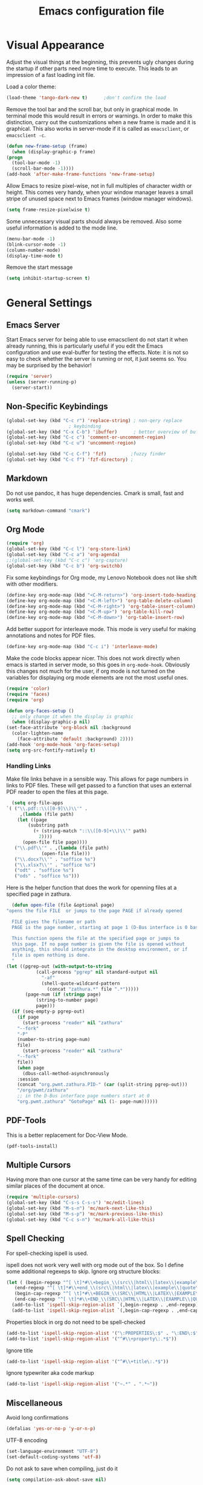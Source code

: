 #+title: Emacs configuration file
#+property: header-args:emacs-lisp :tangle yes

* Visual Appearance
  Adjust the visual things at the beginning, this prevents ugly
  changes during the startup if other parts need more time to execute.
  This leads to an impression of a fast loading init file.

  Load a color theme:
  #+begin_src emacs-lisp
    (load-theme 'tango-dark-new t)		;don't confirm the load
  #+end_src
  
  Remove the tool bar and the scroll bar, but only in graphical mode.
  In terminal mode this would result in errors or warnings.  In order
  to make this distinction, carry out the customizations when a new
  frame is made and it is graphical.  This also works in server-mode if
  it is called as ~emacsclient~, or ~emacsclient -c~.
  #+begin_src emacs-lisp
    (defun new-frame-setup (frame)
      (when (display-graphic-p frame)
	(progn
	  (tool-bar-mode -1)
	  (scroll-bar-mode -1))))
    (add-hook 'after-make-frame-functions 'new-frame-setup)
  #+end_src
  
  Allow Emacs to resize pixel-wise, not in full multiples of character
  width or height. This comes very handy, when your window manager
  leaves a small stripe of unused space next to Emacs frames
  (window manager windows).
  #+BEGIN_SRC emacs-lisp :tangle yes
    (setq frame-resize-pixelwise t)
  #+END_SRC
  
  Some unnecessary visual parts should always be removed.  Also some
  useful information is added to the mode line.
  #+begin_src emacs-lisp
    (menu-bar-mode -1)
    (blink-cursor-mode -1)
    (column-number-mode)
    (display-time-mode t)
  #+end_src
  
  Remove the start message
  #+begin_src emacs-lisp
    (setq inhibit-startup-screen t)
  #+end_src
  
* General Settings  
** Emacs Server
  Start Emacs server for being able to use emacsclient do not start it
  when already running, this is particularly useful if you edit the
  Emacs configuration and use eval-buffer for testing the effects.
  Note: it is not so easy to check whether the server is running or
  not, it just seems so. You may be surprised by the behavior!
  #+begin_src emacs-lisp
    (require 'server)
    (unless (server-running-p)
      (server-start))
  #+end_src
  
** Non-Specific Keybindings

  #+begin_src emacs-lisp
    (global-set-key (kbd "C-c r") 'replace-string) ; non-qery replace
						   ; keybinding
    (global-set-key (kbd "C-x C-b") 'ibuffer)      ; better overview of buffers
    (global-set-key (kbd "C-c c") 'comment-or-uncomment-region)
    (global-set-key (kbd "C-c u") 'uncomment-region)

    (global-set-key (kbd "C-c C-f") 'fzf)	      ;fuzzy finder
    (global-set-key (kbd "C-c f") 'fzf-directory) ;
  #+end_src
  
** Markdown
   Do not use pandoc, it has huge dependencies. Cmark is small, fast
   and works well.
   #+begin_src emacs-lisp
     (setq markdown-command "cmark")
   #+end_src

** Org Mode
   #+begin_src emacs-lisp
     (require 'org)
     (global-set-key (kbd "C-c l") 'org-store-link)
     (global-set-key (kbd "C-c a") 'org-agenda)
     ;;(global-set-key (kbd "C-c c") 'org-capture)
     (global-set-key (kbd "C-c b") 'org-switchb)
   #+end_src

   Fix some keybindings for Org mode, my Lenovo Notebook does not like
   shift with other modifiers.
   #+begin_src emacs-lisp
     (define-key org-mode-map (kbd "<C-M-return>") 'org-insert-todo-heading)
     (define-key org-mode-map (kbd "<C-M-left>") 'org-table-delete-column)
     (define-key org-mode-map (kbd "<C-M-right>") 'org-table-insert-column)
     (define-key org-mode-map (kbd "<C-M-up>") 'org-table-kill-row)
     (define-key org-mode-map (kbd "<C-M-down>") 'org-table-insert-row)
   #+end_src
   
   Add better support for interleave mode. This mode is very useful
   for making annotations and notes for PDF files.
   #+begin_src emacs-lisp
     (define-key org-mode-map (kbd "C-c i") 'interleave-mode)
   #+end_src

   Make the code blocks appear nicer. This does not work directly when
   emacs is started in server mode, so this goes in
   ~org-mode-hook~. Obviously this changes not much for the user, if
   org mode is not turned on the variables for displaying org mode
   elements are not the most useful ones.
   #+BEGIN_SRC emacs-lisp :tangle yes
     (require 'color)
     (require 'faces)
     (require 'org)

     (defun org-faces-setup ()
       ;; only change it when the display is graphic
       (when (display-graphic-p nil)
	 (set-face-attribute 'org-block nil :background
	   (color-lighten-name
	     (face-attribute 'default :background) 2))))
     (add-hook 'org-mode-hook 'org-faces-setup)
     (setq org-src-fontify-natively t)
   #+END_SRC


*** Handling Links
    
    Make file links behave in a sensible way. This allows for page
    numbers in links to PDF files. These will get passed to a function
    that uses an external PDF reader to open the files at this page.
    #+BEGIN_SRC emacs-lisp :tangle yes
      (setq org-file-apps
	`( ("\\.pdf::\\([0-9]\\)\\'" .
	     ,(lambda (file path)
		(let ((page
			(substring path
			  (+ (string-match "::\\([0-9]+\\)\\'" path)
			    2))))
		  (open-file file page))))
	   ("\\.pdf\\'" . ,(lambda (file path)
			     (open-file file)))
	   ("\\.docx?\\'" . "soffice %s")
	   ("\\.xlsx?\\'" . "soffice %s")
	   ("odt" . "soffice %s")
	   ("ods" . "soffice %s")))
    #+END_SRC

    Here is the helper function that does the work for openning files
    at a specified page in zathura.
    #+BEGIN_SRC emacs-lisp :tangle yes
      (defun open-file (file &optional page)
	"opens the file FILE  or jumps to the page PAGE if already opened

      FILE gives the filename or path
      PAGE is the page number, starting at page 1 (D-Bus interface is 0 based)

      This function opens the file at the specified page or jumps to
      this page. If no page number is given the file is opened without
      anything, this should integrate in the desktop environment, or if
      file is open nothing is done.
      "
	(let ((pgrep-out (with-output-to-string
			   (call-process "pgrep" nil standard-output nil
			     "-af"
			     (shell-quote-wildcard-pattern
			       (concat "zathura.*" file ".*")))))
	       (page-num (if (stringp page)
			   (string-to-number page)
			   page)))
	  (if (seq-empty-p pgrep-out)
	    (if page
	      (start-process "reader" nil "zathura"
		"--fork"
		"-P"
		(number-to-string page-num)
		file)
	      (start-process "reader" nil "zathura"
		"--fork"
		file))
	    (when page
	      (dbus-call-method-asynchronously
		:session
		(concat "org.pwmt.zathura.PID-" (car (split-string pgrep-out)))
		"/org/pwmt/zathura"
		;; in the D-Bus interface page numbers start at 0
		"org.pwmt.zathura" "GotoPage" nil (1- page-num))))))
    #+END_SRC

** PDF-Tools
   This is a better replacement for Doc-View Mode.
   #+begin_src emacs-lisp
     (pdf-tools-install)
   #+end_src

** Multiple Cursors
   Having more than one cursor at the same time can be very handy for
   editing similar places of the document at once.
   #+begin_src emacs-lisp
     (require 'multiple-cursors)
     (global-set-key (kbd "C-s-s C-s-s") 'mc/edit-lines)
     (global-set-key (kbd "M-s-n") 'mc/mark-next-like-this)
     (global-set-key (kbd "M-s-p") 'mc/mark-previous-like-this)
     (global-set-key (kbd "C-c s-n") 'mc/mark-all-like-this)
   #+end_src

** Spell Checking
   For spell-checking ispell is used.
   
   ispell does not work very well with org mode out of the box. So I
   define some additional regexeps to skip.
   Ignore org structure blocks:
   #+begin_src emacs-lisp
     (let ( (begin-regexp "^[ \t]*#\\+begin_\\(src\\|html\\|latex\\|example\\|quote\\)")
	    (end-regexp "^[ \t]*#\\+end_\\(src\\|html\\|latex\\|example\\|quote\\)")
	    (begin-cap-regexp "^[ \t]*#\\+BEGIN_\\(SRC\\|HTML\\|LATEX\\|EXAMPLE\\|QUOTE\\)")
	    (end-cap-regexp "^[ \t]*#\\+END_\\(SRC\\|HTML\\|LATEX\\|EXAMPLE\\|QUOTE\\)"))
       (add-to-list 'ispell-skip-region-alist `(,begin-regexp . ,end-regexp))
       (add-to-list 'ispell-skip-region-alist `(,begin-cap-regexp . ,end-cap-regexp)))
   #+end_src

   Properties block in org do not need to be spell-checked
   #+begin_src emacs-lisp
     (add-to-list 'ispell-skip-region-alist '("\:PROPERTIES\:$" . "\:END\:$"))
     (add-to-list 'ispell-skip-region-alist '("^#\\+property\:.*$"))
   #+end_src

   Ignore title
   #+BEGIN_SRC emacs-lisp :tangle yes
     (add-to-list 'ispell-skip-region-alist '("^#\\+title\:.*$"))
   #+END_SRC

   Ignore typewriter aka code markup
   #+BEGIN_SRC emacs-lisp :tangle yes
     (add-to-list 'ispell-skip-region-alist '("~.*" . ".*~"))
   #+END_SRC

** Miscellaneous
   Avoid long confirmations
   #+begin_src emacs-lisp
     (defalias 'yes-or-no-p 'y-or-n-p)
   #+end_src

   UTF-8 encoding
   #+begin_src emacs-lisp
    (set-language-environment "UTF-8")
    (set-default-coding-systems 'utf-8)
   #+end_src
   
   Do not ask to save when compiling, just do it
   #+begin_src emacs-lisp
     (setq compilation-ask-about-save nil)
   #+end_src
   
* Font
  Use Fira Code font.  This font has ligatures built-in that are
  designed for code development.  This is a very excellent font for
  coding, and as a general mono spaced font.  It builds on Fira Mono.

  Using this font is not as easy as it sounds.  Emacs does not offer
  full support for the ligatures, but with font lock there is a
  workaround.
  
  Use the X Logical Font Description for setting the font.  This is
  not very easy, but here it does the job (with many default values).
  Its size is 10.5pt.
  #+begin_src emacs-lisp
    (add-to-list 'default-frame-alist 
                 '(font . "-*-Fira Code-*-*-*-*-*-105-*-*-*-*-*-*"))
  #+end_src

  Make a big list for the ligatures.  The ligatures are emulated with
  another font, Fira Code Symbol, and the font lock mode of Emacs is
  used for substitutions.
  #+begin_src emacs-lisp
  (add-hook 'after-make-frame-functions
	(lambda (frame)
	  (set-fontset-font t '(#Xe100 . #Xe16f) (font-spec :font "Fira Code Symbol"
							    :height 105))))
							    
  (defconst fira-code-font-lock-keywords-alist
    (mapcar (lambda (regex-char-pair)
              `(,(car regex-char-pair)
                (0 (prog1 ()
                     (compose-region (match-beginning 1)
                                     (match-end 1)
                                     ;; The first argument to concat is a string containing a literal tab
                                     ,(concat "	" (list (decode-char 'ucs (cadr regex-char-pair)))))))))
            '(("\\(www\\)"                   #Xe100)
              ("[^/]\\(\\*\\*\\)[^/]"        #Xe101)
              ("\\(\\*\\*\\*\\)"             #Xe102)
              ("\\(\\*\\*/\\)"               #Xe103)
              ("\\(\\*>\\)"                  #Xe104)
              ("[^*]\\(\\*/\\)"              #Xe105)
              ("\\(\\\\\\\\\\)"              #Xe106)
              ("\\(\\\\\\\\\\\\\\)"          #Xe107)
              ("\\({-\\)"                    #Xe108)
              ("\\(\\[\\]\\)"                #Xe109)
              ("\\(::\\)"                    #Xe10a)
              ("\\(:::\\)"                   #Xe10b)
              ("[^=]\\(:=\\)"                #Xe10c)
              ("\\(!!\\)"                    #Xe10d)
              ("\\(!=\\)"                    #Xe10e)
              ("\\(!==\\)"                   #Xe10f)
              ("\\(-}\\)"                    #Xe110)
              ("\\(--\\)"                    #Xe111)
              ("\\(---\\)"                   #Xe112)
              ("\\(-->\\)"                   #Xe113)
              ("[^-]\\(->\\)"                #Xe114)
              ("\\(->>\\)"                   #Xe115)
              ("\\(-<\\)"                    #Xe116)
              ("\\(-<<\\)"                   #Xe117)
              ("\\(-~\\)"                    #Xe118)
              ("\\(#{\\)"                    #Xe119)
              ("\\(#\\[\\)"                  #Xe11a)
              ("\\(##\\)"                    #Xe11b)
              ("\\(###\\)"                   #Xe11c)
              ("\\(####\\)"                  #Xe11d)
              ("\\(#(\\)"                    #Xe11e)
              ("\\(#\\?\\)"                  #Xe11f)
              ("\\(#_\\)"                    #Xe120)
              ("\\(#_(\\)"                   #Xe121)
              ("\\(\\.-\\)"                  #Xe122)
              ("\\(\\.=\\)"                  #Xe123)
              ("\\(\\.\\.\\)"                #Xe124)
              ("\\(\\.\\.<\\)"               #Xe125)
              ("\\(\\.\\.\\.\\)"             #Xe126)
              ("\\(\\?=\\)"                  #Xe127)
              ("\\(\\?\\?\\)"                #Xe128)
              ("\\(;;\\)"                    #Xe129)
              ("\\(/\\*\\)"                  #Xe12a)
              ("\\(/\\*\\*\\)"               #Xe12b)
              ("\\(/=\\)"                    #Xe12c)
              ("\\(/==\\)"                   #Xe12d)
              ("\\(/>\\)"                    #Xe12e)
              ("\\(//\\)"                    #Xe12f)
              ("\\(///\\)"                   #Xe130)
              ("\\(&&\\)"                    #Xe131)
              ("\\(||\\)"                    #Xe132)
              ("\\(||=\\)"                   #Xe133)
              ("[^|]\\(|=\\)"                #Xe134)
              ("\\(|>\\)"                    #Xe135)
              ("\\(\\^=\\)"                  #Xe136)
              ("\\(\\$>\\)"                  #Xe137)
              ("\\(\\+\\+\\)"                #Xe138)
              ("\\(\\+\\+\\+\\)"             #Xe139)
              ("\\(\\+>\\)"                  #Xe13a)
              ("\\(=:=\\)"                   #Xe13b)
              ("[^!/]\\(==\\)[^>]"           #Xe13c)
              ("\\(===\\)"                   #Xe13d)
              ("\\(==>\\)"                   #Xe13e)
              ("[^=]\\(=>\\)"                #Xe13f)
              ("\\(=>>\\)"                   #Xe140)
              ("\\(<=\\)"                    #Xe141)
              ("\\(=<<\\)"                   #Xe142)
              ("\\(=/=\\)"                   #Xe143)
              ("\\(>-\\)"                    #Xe144)
              ("\\(>=\\)"                    #Xe145)
              ("\\(>=>\\)"                   #Xe146)
              ("[^-=]\\(>>\\)"               #Xe147)
              ("\\(>>-\\)"                   #Xe148)
              ("\\(>>=\\)"                   #Xe149)
              ("\\(>>>\\)"                   #Xe14a)
              ("\\(<\\*\\)"                  #Xe14b)
              ("\\(<\\*>\\)"                 #Xe14c)
              ("\\(<|\\)"                    #Xe14d)
              ("\\(<|>\\)"                   #Xe14e)
              ("\\(<\\$\\)"                  #Xe14f)
              ("\\(<\\$>\\)"                 #Xe150)
              ("\\(<!--\\)"                  #Xe151)
              ("\\(<-\\)"                    #Xe152)
              ("\\(<--\\)"                   #Xe153)
              ("\\(<->\\)"                   #Xe154)
              ("\\(<\\+\\)"                  #Xe155)
              ("\\(<\\+>\\)"                 #Xe156)
              ("\\(<=\\)"                    #Xe157)
              ("\\(<==\\)"                   #Xe158)
              ("\\(<=>\\)"                   #Xe159)
              ("\\(<=<\\)"                   #Xe15a)
              ("\\(<>\\)"                    #Xe15b)
              ("[^-=]\\(<<\\)"               #Xe15c)
              ("\\(<<-\\)"                   #Xe15d)
              ("\\(<<=\\)"                   #Xe15e)
              ("\\(<<<\\)"                   #Xe15f)
              ("\\(<~\\)"                    #Xe160)
              ("\\(<~~\\)"                   #Xe161)
              ("\\(</\\)"                    #Xe162)
              ("\\(</>\\)"                   #Xe163)
              ("\\(~@\\)"                    #Xe164)
              ("\\(~-\\)"                    #Xe165)
              ("\\(~=\\)"                    #Xe166)
              ("\\(~>\\)"                    #Xe167)
              ("[^<]\\(~~\\)"                #Xe168)
              ("\\(~~>\\)"                   #Xe169)
              ("[^%]\\(%%\\)[^%]"            #Xe16a) ;does not work at the
  					;beginning of a line anymore
  	    ;; ("\\(x\\)"                   #Xe16b) This ended up being hard to do properly so i'm leaving it out.
  	    ("0\\(x\\)[0-9]"               #Xe16b) ; not exactly what we
  					; want but a cheap replacement
  					; for main feature
              ("[^:=]\\(:\\)[^:=]"           #Xe16c)
              ("[^\\+<>]\\(\\+\\)[^\\+<>]"   #Xe16d)
              ("[^\\*/<>]\\(\\*\\)[^\\*/<>]" #Xe16f))))

  #+end_src

  Now enable the ligatures.  Do this only for graphical display, as in
  my terminal emulator Fira Code is used as standard font.  Doubling
  the ligatures gives a very poor result.
  #+begin_src emacs-lisp
  (defun add-fira-code-symbol-keywords ()
    (when (display-graphic-p)
      (font-lock-add-keywords nil fira-code-font-lock-keywords-alist)))
  #+end_src
  
  Enable the ligatures for the programming modes.
  #+begin_src emacs-lisp
    (add-hook 'prog-mode-hook
	      #'add-fira-code-symbol-keywords)
  #+end_src
  
* Auto Completion
** Helm
   Helm enables easy completion and selection of items, e.g. when
   choosing files or commands/functions.
   #+begin_src emacs-lisp
     (require 'helm)
     (global-set-key (kbd "M-x") #'helm-M-x)
     (global-set-key (kbd "C-x C-f") #'helm-find-files)
     (global-set-key (kbd "M-y") #'helm-show-kill-ring)
     (helm-mode 1)
   #+end_src
   
** Use company
  #+begin_src emacs-lisp
    (require 'company)
    (add-hook 'after-init-hook 'global-company-mode)
    (setq company-backends (delete 'company-semantic company-backends))
    (setq company-tooltip-align-annotations t)
  #+end_src

  Cycle through possible completions when hitting TAB several times
  #+begin_src emacs-lisp
    (substitute-key-definition 'company-complete-common
    			   'company-complete-common-or-cycle
    			   company-active-map)
    (define-key company-active-map (kbd "ESC") 'company-abort)
  #+end_src

  Make company available in C and C++ mode
  #+begin_src emacs-lisp
    (require 'cc-mode)
    (define-key c-mode-map (kbd "TAB") 'company-indent-or-complete-common)
    (define-key c++-mode-map (kbd "TAB") 'company-indent-or-complete-common)
  #+end_src

  Fix the templating made by company-clang. This is the easiest
  solution writing a company back-end that just wraps the clang back-end
  and uses these results, but does discard the call to post-complete,
  which results in template expansion.
  #+BEGIN_SRC emacs-lisp :tangle yes
    (add-to-list 'load-path "~/.emacs.d/lisp")
    (require 'company-my-clang)
    (add-to-list 'company-backends 'company-my-clang)
  #+END_SRC

* Programming Modes
** Rust
   Add some useful modes, like cargo, racer and eldoc, tho the rust
   mode hook.
   #+begin_src emacs-lisp
     (require 'rust-mode)
     (add-hook 'rust-mode-hook #'cargo-minor-mode)
     (add-hook 'rust-mode-hook 'racer-mode)
     (add-hook 'racer-mode-hook #'eldoc-mode)
     (add-hook 'racer-mode-hook #'company-mode) ;make sure it is started
   #+end_src
   
   Make it work better. Run rustfmt when saving a file, this is very
   useful, as all files are saved before every cargo run. Cargo mode
   uses the variable compilation-ask-about-save, like every good mode
   that deals with compilation like stuff. In addition racer
   completion inserts some predefined code with function completion,
   this is mostly parentheses and arguments. It comes very unhandy, so
   don't do this; the help is displayed anyway when the cursor is
   inside the arguments for a function.
   #+BEGIN_SRC emacs-lisp :tangle yes
     (setq rust-format-on-save t)
     (setq racer-complete-insert-argument-placeholders nil)
   #+END_SRC

   Now define some keybindings. After the other hooks, they should not
   be overwritten by something else.
   #+begin_src emacs-lisp
     (add-hook 'racer-mode-hook
	       (lambda () 
		 (progn
		   (define-key racer-mode-map (kbd "M-.")
		     'racer-find-definition-other-window)
		   (define-key racer-mode-map (kbd "C-x 4 .")
		     'racer-find-definition)
		   (define-key racer-mode-map (kbd "C-c C-d")
		     'racer-describe))))
		   ;; this may also be useful for other modes
		   ;;(setq compilation-auto-jump-to-first-error t))))
   #+end_src

   Improve cargo mode with a command for running the release binary
   #+begin_src emacs-lisp
     (add-hook 'cargo-minor-mode-hook
	       (lambda ()
		 (progn
		   (defvar cargo-process--command-run-release "run --release")
		   (defun cargo-process-run-release ()
		     (interactive)
		     (cargo-process--start "Run" cargo-process--command-run-release))
		   (define-key cargo-minor-mode-map (kbd "C-c C-c C-SPC")
		     'cargo-process-run-release))))
   #+end_src
   
** LISP with SLIME
   Set the lisp system
   #+begin_src emacs-lisp
     (setq inferior-lisp-program "/usr/bin/sbcl")
     (setq slime-contribs '(slime-fancy))
   #+end_src

   Set the indent to two spaces.
   #+BEGIN_SRC emacs-lisp :tangle yes
     (setq lisp-indent-offset 2)
   #+END_SRC

** Semantic Mode
   #+begin_src emacs-lisp
     (global-ede-mode t)                      ; Enable the Project management system
     (add-to-list 'semantic-default-submodes 'global-semanticdb-minor-mode)
     (add-to-list 'semantic-default-submodes 'global-semantic-highlight-func-mode)
     (add-to-list 'semantic-default-submodes 'global-semantic-decoration-mode)
     (add-to-list 'semantic-default-submodes 'global-semantic-idle-local-symbol-highlight-mode)
     (add-to-list 'semantic-default-submodes 'global-semantic-idle-scheduler-mode)
     (add-to-list 'semantic-default-submodes 'global-semantic-idle-completions-mode)
     (add-to-list 'semantic-default-submodes 'global-semantic-idle-summary-mode)
   
     (require 'semantic/bovine/gcc)
     (semantic-mode 1)
   #+end_src

** Python
   Use iPython for more comfort
   #+begin_src emacs-lisp
   (require 'python)
   (setq python-shell-interpreter "ipython"
         python-shell-interpreter-args "--simple-prompt -i")
   #+end_src

   Jedi as back-end for company
   #+begin_src emacs-lisp
     (add-hook 'python-mode-hook
	       (lambda ()
	         (add-to-list 'company-backends 'company-jedi)))
     (setq jedi:environment-root "jedi")  ; or any other name you like
     (setq py-python-command "/usr/bin/python3")
     (define-key python-mode-map (kbd "TAB") 'company-indent-or-complete-common)
   #+end_src

** Code folding
   Emacs comes with a minor mode for code folding,
   hide-show-mode. Hideshow-org mode uses this mode for code folding
   by just hitting the TAB key.
   #+begin_src emacs-lisp
     (require 'hideshow-org)
     (add-hook 'prog-mode-hook
	       #'hs-org/minor-mode)
   #+end_src

** Fortran
   Use Fortran mode also for pfUnit (.pf) files, this is a unit test
   framework.
   #+begin_src emacs-lisp
     (require 'fortran)
     (require 'f90)
     (add-to-list 'auto-mode-alist '("\\.pf\\'" . fortran-mode))
   #+end_src

** C/C++
   These languages use the c-mode of Emacs, like many other,
   e.g. java, so I can handle them in one.
   
*** Disassembling
    Use disaster for disassembling the code generated from the source
    of this buffer, i.e. when editing main.c generate main.o and then
    disassemble it with ~objdump~. This is a patched version also
    working with Fortran, thus the fortran-mode-map also has to be
    extended.
    #+BEGIN_SRC emacs-lisp :tangle yes
      (add-to-list 'load-path "~/.emacs.d/disaster")
      (require 'disaster)
      (define-key c-mode-map (kbd "C-c d") 'disaster)
      (define-key c++-mode-map (kbd "C-c d") 'disaster)
      (define-key fortran-mode-map (kbd "C-c d") 'disaster)
      (define-key f90-mode-map (kbd "C-c d") 'disaster)
      (setq disaster-objdump "objdump -d -M intel -Sl --no-show-raw-insn")
      (setq disaster-cxxflags "-march=native -O2 -g")
      (setq disaster-cflags "-march=native -O2 -g")
    #+END_SRC

* E-Mail
  I use mu4e for mails. ~mu~ is just a mail-indexer for fast searches,
  mails have to be retrieved by another program. Here ~offlineimap~ is
  used, see its [[file:~/dotfiles/offlineimap/.offlineimaprc][configuration]].
  #+BEGIN_SRC emacs-lisp :tangle yes
    (require 'mu4e)

    (setq mail-user-agent 'mu4e-user-agent)
    (setq mu4e-maildir "~/Mail")		;where mails are stored
    (setq mu4e-update-interval 300)	     	;seconds to wait for updating
  #+END_SRC

  Here some general settings. These are just for convenience and don't
  do much. ~completing-read~ is used as the standard
  ~ido-completing-read~ does not integrate with helm.
  #+BEGIN_SRC emacs-lisp :tangle yes
    (setq mu4e-completing-read-function 'completing-read)
    (setq message-kill-buffer-on-exit t)
    (setq message-send-mail-function 'smtpmail-send-it)
    (setq mu4e-split-view 'vertical
      mu4e-headers-visible-columns 100)
  #+END_SRC

** Listing Mails
   In mu4e the mail list is called header mode. This is just the list
   of currently selected mails, e.g. in one maildir or by a search.

   Set the information that is shown in header view mode. There are
   six flags, so this field needs at most six chars.
   #+BEGIN_SRC emacs-lisp :tangle yes
     (add-to-list 'mu4e-header-info-custom
       '(:recipnum . ( :name "Number of recipients"  ;; long name, as seen in the message-view
		       :shortname "E#"           ;; short name, as seen in the headers view
		       :help "Number of recipients for this message" ;; tooltip
		       :function (lambda (msg)
				   (format "%2d"
				     (+ (length (mu4e-message-field msg :to))
				       (length (mu4e-message-field msg :cc))))))))

     (setq mu4e-headers-fields		;width of each field in chars
       '( (:human-date      .  12)
	  (:flags           .   6)
	  (:from-or-to      .  30)
	  (:recipnum        .   2)
	  (:subject         . nil)))
   #+END_SRC

** Viewing Mails
   Fix the mu4e-view-mode. As Outlook generates huge HTML messages with
   a lot of not really needed HTML code the HTML/plain-text ratio has to
   be increased. The default scrolling is not the best, so I try to
   improve on it.
   #+BEGIN_SRC emacs-lisp :tangle yes
     (setq mu4e-view-html-plaintext-ratio-heuristic 10)
     ;; (setq mu4e-view-scroll-to-next nil)	;not needed anymore
     (define-key mu4e-view-mode-map (kbd "SPC") #'(lambda ()
						    (interactive)
						    (scroll-up 5)))
     (define-key mu4e-view-mode-map (kbd "S-SPC") #'(lambda ()
						    (interactive)
						    (scroll-down 5)))
   #+END_SRC

   URLs can be opened in a browser, saved to the kill
   ring and even fetched (downloaded), but it is not possible to just
   display the URL. This is useful in many situations, and important if
   you don't exactly know whether the link is malicious or not.
   #+BEGIN_SRC emacs-lisp :tangle yes
     (defun my-mu4e-view-display-url ()
       (interactive)
       (mu4e~view-handle-single-url "URL to display"
	 (lambda (url)
	   (mu4e-message url))))
     (define-key mu4e-view-mode-map (kbd "l") 'my-mu4e-view-display-url)
   #+END_SRC

   Show all the addresses, not just the display names. Often funny with
   spam mails.
   #+BEGIN_SRC emacs-lisp :tangle yes
     (setq mu4e-view-show-addresses t)
   #+END_SRC
  
   Add the possibility to display the message in a browser with full
   standards compliant HTML engine.
   #+BEGIN_SRC emacs-lisp :tangle yes
     (add-to-list 'mu4e-view-actions
       '("ViewInBrowser" . mu4e-action-view-in-browser) t)
   #+END_SRC

** Accounts
   Use mu4e built in support of contexts, in other mail clients this
   would probably be called accounts or inboxes.

   For my context setup some preliminary work has to be done. Set the
   global maildir shortcuts, these shortcuts will be available in every
   context. Define a helper function for archiving mails in one folder
   per month.
   #+BEGIN_SRC emacs-lisp :tangle yes
     (setq global-maildir-shortcuts
       '(("/DLRG-J-B/INBOX"   . ?d)
	  ("/T-Online/INBOX"   . ?t)))

     (defun get-date-directory (msg)
       "Takes a message plist MSG and returns string yyyy/m

The message MSG is expected to be in the format of mu4e
messages. It extracts the Date and returns a string suitable for
sorting mails into folders with respect to the month they were
sent."
       (let* ((date (decode-time (mu4e-message-field msg :date)))
	       (month (nth 4 date))
	       (year (nth 5 date)))
	 (concat (int-to-string year) "/" (format "%02d" month))))
   #+END_SRC

   For sending mail use smtpmail.  These variables here are always the
   same, so there is no point in setting them for each account.  The
   SMTP standard suggests to use something like an IP address, so it
   try to get one that may be used for sending the mail (it is not as
   easy as it seems at a firs glance).
   #+BEGIN_SRC emacs-lisp :tangle yes
     (setq smtpmail-stream-type 'ssl)

     (defun get-connected-network-interface ()
       "Returns a alist with one connected network interface.

If only the loopback device is registered this is returned.  The
return value is an alist like `network-interface-list' return
values.  The first value, that is not the loopback device is
returned; this may not be the interface used for networking."
       (let ((int-list (network-interface-list)))
	 (if (= 1 (seq-length int-list))
	   (car int-list)
	   (car (assq-delete-all '"lo" int-list)))))


     (setq smtpmail-local-domain
       (concat "["
	 (format-network-address
	   (seq-take (cdr (get-connected-network-interface)) 4))
	 "]"))
   #+END_SRC


   Now comes the most important part of the mu4e configuration, the
   contexts. Many variables used by mu4e can be set via the context
   system. These variables will be used in various ways, also
   internally from the Emacs built-in mail support.

   With ~mu4e-contexts~ the quoting with backtick `, single quote ',
   and comma , is important. To be honest it is always important when
   programming Lisp, but for now quoting was not necessary in this
   setup.

   A short overview:
   - ~'~  :: prevents all evaluation
   - ~`~  :: prevents most evaluation
   - ~,~  :: gets evaluated in ` quoted blocks
   - ~,@~ :: the elements of this list get spliced into the expression

   As ~mu4e-context-switch~ sets the variables ~mapc~ ing ~set~ over
   the list, it seems a good idea to use a context-local maildir
   prefix. This could then get ~concat~ ed with the individual maildir
   pathes. Unfortunately the context data is stored in a Lisp struct,
   this does not allow for functions. This means the value must be
   fully expanded to something constant when the variable
   ~mu4e-contexts~ is defined. The use of a macro or evaluating
   functions at the time the construction macro is expanded does not
   work either. This approach would use the same value for all
   contexts.

   #+BEGIN_SRC emacs-lisp :tangle yes
     (setq mu4e-contexts
       `( ,(make-mu4e-context
	     :name "T-Online"
	     :enter-func (lambda () (mu4e-message "Kontext T-Online"))
	     :leave-func (lambda () (mu4e-message "Verlasse T-Online"))
	     :match-func (lambda (msg)
			   (when msg
			     (string-match-p "^/T-Online" (mu4e-message-field msg :maildir))))
			     ;; (or
			     ;;   (string-match-p "^/T-Online" (mu4e-message-field msg :maildir))
			     ;;   (mu4e-message-contact-field-matches msg
			     ;;     '(:to :cc :from) "jonas.kipfstuhl@t-online.de"))))
	     :vars `( (user-mail-address           . "jonas.kipfstuhl@t-online.de")
		      (user-full-name              . "Jonas Kipfstuhl")
		      (mu4e-sent-folder            . "/T-Online/INBOX.Sent")
		      (mu4e-drafts-folder          . "/T-Online/INBOX.Drafts")
		      (mu4e-trash-folder           . "/T-Online/INBOX.Trash")
		      (mu4e-get-mail-command       . "offlineimap -a T-Online")
		      (mu4e-query-rewrite-function . (lambda (expr)
						       ;; try to understand some of the mu find
						       ;; syntax, at this point nothing is known
						       (cond
							 ((string-match-p "\\(^\\|[[:blank:]]\\)maildir:" expr)
							   expr)
							 ;; be a bit efficient and don't use regexps
							 ((string-equal (substring expr 0 2) "g:")
							   (string-trim-left (substring expr 2 nil)))
							 (t
							   (concat  "maildir:/T-Online/ " expr)))))
		      (mu4e-maildir-shortcuts      . ,(append
							global-maildir-shortcuts
							'( ("/T-Online/INBOX"        . ?i)
							   ("/T-Online/INBOX.Sent"   . ?s)
							   ("/T-Online/INBOX.Drafts" . ?e)
							   ("/T-Online/INBOX.Trash"  . ?m))))
		      (smtpmail-smtp-server        . "securesmtp.t-online.de")
		      (smtpmail-smtp-service       . 465)
		      (smtpmail-smtp-user          . "jonas.kipfstuhl@t-online.de")
		      (smtpmail-mail-address       . "jonas.kipfstuhl@t-online.de")))
	  ,(make-mu4e-context
	     :name "DLRG"
	     :enter-func (lambda () (mu4e-message "Kontext DLRG"))
	     :leave-func (lambda () (mu4e-message "Verlasse DLRG"))
	     :match-func (lambda (msg)
			   (when msg
			     (string-match-p "^/DLRG-J-B" (mu4e-message-field msg :maildir))))
			     ;; (or
			     ;;   (string-match-p "^/DLRG-J-B" (mu4e-message-field msg :maildir))
			     ;;   (mu4e-message-contact-field-matches msg
			     ;;     '(:to :cc :from) "jonas.kipfstuhl@bayern.dlrg-jugend.de"))))
	     :vars `( (user-mail-address           . "jonas.kipfstuhl@bayern.dlrg-jugend.de")
		      (user-full-name              . "Jonas Kipfstuhl")
		      (mu4e-sent-folder            . "/DLRG-J-B/INBOX.Sent")
		      (mu4e-drafts-folder          . "/DLRG-J-B/INBOX.Drafts")
		      (mu4e-trash-folder           . "/DLRG-J-B/INBOX.Trash")
		      (mu4e-refile-folder          . (lambda (msg)
						       (concat "/DLRG-J-B/Archiv/" (get-date-directory msg))))
		      (mu4e-get-mail-command       . "offlineimap -a DLRG-Jugend-Bayern")
		      (mu4e-query-rewrite-function . (lambda (expr)
						       ;; try to understand some of the mu find
						       ;; syntax, at this point nothing is known
						       (cond
							 ((string-match-p "\\(^\\|[[:blank:]]\\)maildir:" expr)
							   expr)
							 ;; be a bit efficient and don't use regexps
							 ((string-equal (substring expr 0 2) "g:")
							   (string-trim-left (substring expr 2 nil)))
							 (t
							   (concat "maildir:/DLRG-J-B/ " expr)))))
		      (mu4e-maildir-shortcuts      . ,(append
							global-maildir-shortcuts
							'( ("/DLRG-J-B/INBOX"        . ?i)
							   ("/DLRG-J-B/INBOX.Sent"   . ?s)
							   ("/DLRG-J-B/INBOX.Drafts" . ?e)
							   ("/DLRG-J-B/INBOX.Trash"  . ?m))))
		      (smtpmail-smtp-server        . "mail.dlrg.de")
		      (smtpmail-smtp-service       . 465)
		      (smtpmail-smtp-user          . "j-ljs.bayern-jonas.kipfstuhl")
		      (smtpmail-mail-address       . "jonas.kipfstuhl@bayern.dlrg-jugend.de")
		      ;; (smtpmail-local-domain       . "bayern.dlrg-jugend.de")
		      ))))
   #+END_SRC

   With the contexts defined the list of own mail addresses can be
   generated from the mail addresses in all contexts. If further
   addresses should go in this list, these have to be added
   manually. This list is used for filtering purposes.
   #+BEGIN_SRC emacs-lisp :tangle yes
     (setq mu4e-user-mail-address-list
       (delq nil
	 (mapcar (lambda (context)
		   (when (mu4e-context-vars context)
		     (cdr (assq 'user-mail-address (mu4e-context-vars context)))))
	   mu4e-contexts)))
   #+END_SRC

   smtpmail can take a very long time to send the mails, specially
   when there are large attachments. To prevent this lag use
   asynchronous functions. There are some issues with this, some users
   even report silent failures, so maybe you want to send your
   messages using another solution.
   #+BEGIN_SRC emacs-lisp :tangle yes
     ;; (require 'smtpmail-async)
     ;; (setq send-mail-function 'async-smtpmail-send-it
     ;;   message-send-mail-function 'async-smtpmail-send-it)
   #+END_SRC

